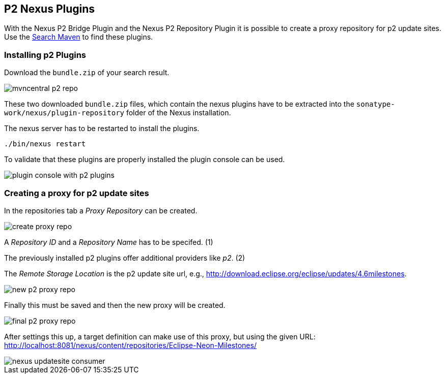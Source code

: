 == P2 Nexus Plugins

With the Nexus P2 Bridge Plugin and the Nexus P2 Repository Plugin it is possible to create a proxy repository for p2 update sites.
Use the http://search.maven.org[Search Maven] to find these plugins.

=== Installing p2 Plugins

Download the `bundle.zip` of your search result.

image::mvncentral_p2_repo.png[]

These two downloaded `bundle.zip` files, which contain the nexus plugins have to be extracted into the `sonatype-work/nexus/plugin-repository` folder of the Nexus installation.

The nexus server has to be restarted to install the plugins.

`./bin/nexus restart`

To validate that these plugins are properly installed the plugin
console can be used.

image::plugin_console_with_p2_plugins.png[]

=== Creating a proxy for p2 update sites

In the repositories tab a
_Proxy Repository_
can be created.

image::create_proxy_repo.png[]

A
_Repository ID_
and a
_Repository Name_
has to be specifed. (1)

The previously installed p2 plugins offer additional providers like
_p2_. (2)

The
_Remote Storage Location_
is the p2 update site url, e.g.,
http://download.eclipse.org/eclipse/updates/4.6milestones.

image::new_p2_proxy_repo.png[]

Finally this must be saved and then the new proxy will be
created.

image::final_p2_proxy_repo.png[]

After settings this up, a target definition can make use of this
proxy, but using the given URL:
http://localhost:8081/nexus/content/repositories/Eclipse-Neon-Milestones/

image::nexus_updatesite_consumer.png[]

